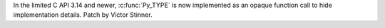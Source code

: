 In the limited C API 3.14 and newer, :c:func:`Py_TYPE` is now implemented as an
opaque function call to hide implementation details. Patch by Victor Stinner.
